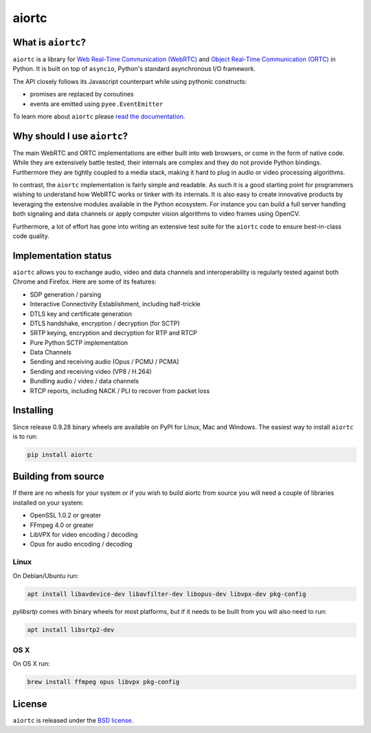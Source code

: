 aiortc
======

|rtd| |pypi-v| |pypi-pyversions| |pypi-l| |tests| |codecov| |gitter|

.. |rtd| image:: https://readthedocs.org/projects/aiortc/badge/?version=latest
   :target: https://aiortc.readthedocs.io/

.. |pypi-v| image:: https://img.shields.io/pypi/v/aiortc.svg
    :target: https://pypi.python.org/pypi/aiortc

.. |pypi-pyversions| image:: https://img.shields.io/pypi/pyversions/aiortc.svg
    :target: https://pypi.python.org/pypi/aiortc

.. |pypi-l| image:: https://img.shields.io/pypi/l/aiortc.svg
    :target: https://pypi.python.org/pypi/aiortc

.. |tests| image:: https://github.com/aiortc/aiortc/workflows/tests/badge.svg
    :target: https://github.com/aiortc/aiortc/actions

.. |codecov| image:: https://img.shields.io/codecov/c/github/aiortc/aiortc.svg
    :target: https://codecov.io/gh/aiortc/aiortc

.. |gitter| image:: https://img.shields.io/gitter/room/aiortc/Lobby.svg
    :target: https://gitter.im/aiortc/Lobby

What is ``aiortc``?
-------------------

``aiortc`` is a library for `Web Real-Time Communication (WebRTC)`_ and
`Object Real-Time Communication (ORTC)`_ in Python. It is built on top of
``asyncio``, Python's standard asynchronous I/O framework.

The API closely follows its Javascript counterpart while using pythonic
constructs:

- promises are replaced by coroutines
- events are emitted using ``pyee.EventEmitter``

To learn more about ``aiortc`` please `read the documentation`_.

.. _Web Real-Time Communication (WebRTC): https://webrtc.org/
.. _Object Real-Time Communication (ORTC): https://ortc.org/
.. _read the documentation: https://aiortc.readthedocs.io/en/latest/

Why should I use ``aiortc``?
----------------------------

The main WebRTC and ORTC implementations are either built into web browsers,
or come in the form of native code. While they are extensively battle tested,
their internals are complex and they do not provide Python bindings.
Furthermore they are tightly coupled to a media stack, making it hard to plug
in audio or video processing algorithms.

In contrast, the ``aiortc`` implementation is fairly simple and readable. As
such it is a good starting point for programmers wishing to understand how
WebRTC works or tinker with its internals. It is also easy to create innovative
products by leveraging the extensive modules available in the Python ecosystem.
For instance you can build a full server handling both signaling and data
channels or apply computer vision algorithms to video frames using OpenCV.

Furthermore, a lot of effort has gone into writing an extensive test suite for
the ``aiortc`` code to ensure best-in-class code quality.

Implementation status
---------------------

``aiortc`` allows you to exchange audio, video and data channels and
interoperability is regularly tested against both Chrome and Firefox. Here are
some of its features:

- SDP generation / parsing
- Interactive Connectivity Establishment, including half-trickle
- DTLS key and certificate generation
- DTLS handshake, encryption / decryption (for SCTP)
- SRTP keying, encryption and decryption for RTP and RTCP
- Pure Python SCTP implementation
- Data Channels
- Sending and receiving audio (Opus / PCMU / PCMA)
- Sending and receiving video (VP8 / H.264)
- Bundling audio / video / data channels
- RTCP reports, including NACK / PLI to recover from packet loss

Installing
----------

Since release 0.9.28 binary wheels are available on PyPI for Linux, Mac and
Windows. The easiest way to install ``aiortc`` is to run:

.. code:: bash

    pip install aiortc

Building from source
--------------------

If there are no wheels for your system or if you wish to build aiortc from
source you will need a couple of libraries installed on your system:

- OpenSSL 1.0.2 or greater
- FFmpeg 4.0 or greater
- LibVPX for video encoding / decoding
- Opus for audio encoding / decoding

Linux
.....

On Debian/Ubuntu run:

.. code:: bash

    apt install libavdevice-dev libavfilter-dev libopus-dev libvpx-dev pkg-config

`pylibsrtp` comes with binary wheels for most platforms, but if it needs to be
built from you will also need to run:

.. code:: bash

    apt install libsrtp2-dev

OS X
....

On OS X run:

.. code:: bash

    brew install ffmpeg opus libvpx pkg-config

License
-------

``aiortc`` is released under the `BSD license`_.

.. _BSD license: https://aiortc.readthedocs.io/en/latest/license.html


